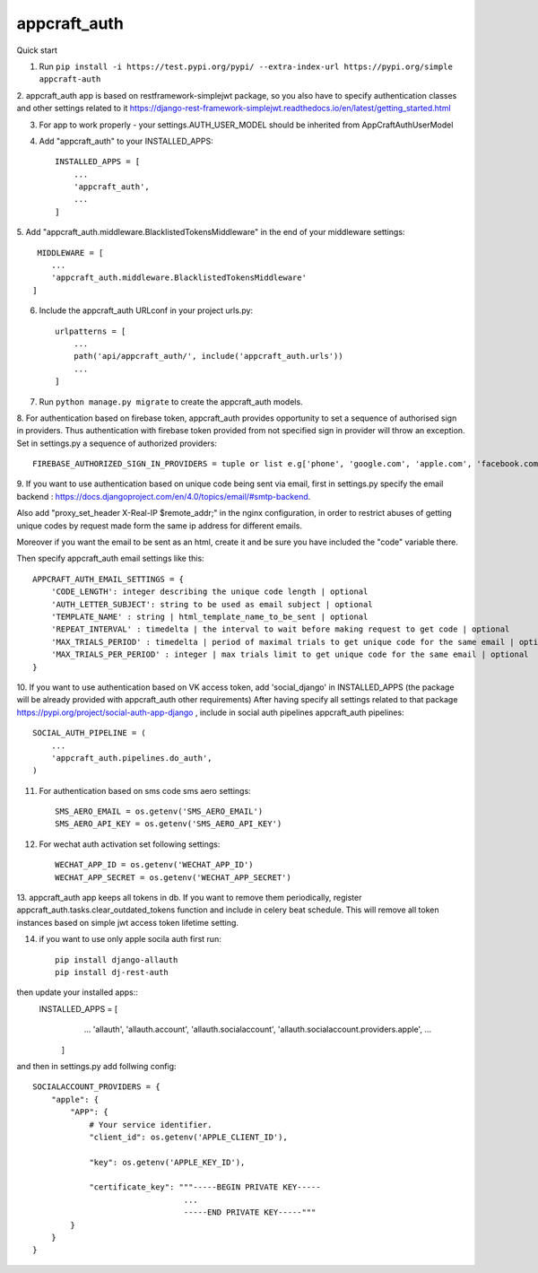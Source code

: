 appcraft_auth
=====


Quick start


1. Run ``pip install -i https://test.pypi.org/pypi/ --extra-index-url https://pypi.org/simple appcraft-auth``

2. appcraft_auth app is based on restframework-simplejwt package, so you also have to specify authentication classes and
other settings related to it https://django-rest-framework-simplejwt.readthedocs.io/en/latest/getting_started.html

3. For app to work properly - your settings.AUTH_USER_MODEL should be inherited from AppCraftAuthUserModel

4. Add "appcraft_auth" to your INSTALLED_APPS::

        INSTALLED_APPS = [
            ...
            'appcraft_auth',
            ...
        ]


5. Add "appcraft_auth.middleware.BlacklistedTokensMiddleware" in the end of your
middleware settings::

         MIDDLEWARE = [
            ...
            'appcraft_auth.middleware.BlacklistedTokensMiddleware'
        ]


6. Include the appcraft_auth URLconf in your project urls.py::

        urlpatterns = [
            ...
            path('api/appcraft_auth/', include('appcraft_auth.urls'))
            ...
        ]

7. Run ``python manage.py migrate`` to create the appcraft_auth models.

8. For authentication based on firebase token,  appcraft_auth provides opportunity to set
a sequence of authorised sign in providers. Thus authentication with firebase token provided from not specified sign in provider
will throw an exception. Set in settings.py a sequence of authorized providers::

        FIREBASE_AUTHORIZED_SIGN_IN_PROVIDERS = tuple or list e.g['phone', 'google.com', 'apple.com', 'facebook.com']


9. If you want to use authentication based on unique code being sent via email, first in settings.py
specify the email backend : https://docs.djangoproject.com/en/4.0/topics/email/#smtp-backend.

Also add "proxy_set_header X-Real-IP $remote_addr;" in the nginx configuration,
in order to restrict abuses of getting unique codes by request made form the same ip address for different emails.

Moreover if you want the email to be sent as an html, create it and be sure you have included the "code" variable there.

Then specify appcraft_auth email settings like this::

        APPCRAFT_AUTH_EMAIL_SETTINGS = {
            'CODE_LENGTH': integer describing the unique code length | optional
            'AUTH_LETTER_SUBJECT': string to be used as email subject | optional
            'TEMPLATE_NAME' : string | html_template_name_to_be_sent | optional
            'REPEAT_INTERVAL' : timedelta | the interval to wait before making request to get code | optional
            'MAX_TRIALS_PERIOD' : timedelta | period of maximal trials to get unique code for the same email | optional
            'MAX_TRIALS_PER_PERIOD' : integer | max trials limit to get unique code for the same email | optional
        }




10. If you want to use authentication based on VK access token, add 'social_django' in INSTALLED_APPS
(the package will be already provided with appcraft_auth other requirements)
After having specify all settings related to that package https://pypi.org/project/social-auth-app-django ,
include in social auth pipelines  appcraft_auth pipelines::

        SOCIAL_AUTH_PIPELINE = (
            ...
            'appcraft_auth.pipelines.do_auth',
        )

11. For authentication based on sms code sms aero settings::

        SMS_AERO_EMAIL = os.getenv('SMS_AERO_EMAIL')
        SMS_AERO_API_KEY = os.getenv('SMS_AERO_API_KEY')

12. For wechat auth activation set following settings::

        WECHAT_APP_ID = os.getenv('WECHAT_APP_ID')
        WECHAT_APP_SECRET = os.getenv('WECHAT_APP_SECRET')


13. appcraft_auth app keeps all tokens in db. If you want to remove them periodically, register appcraft_auth.tasks.clear_outdated_tokens
function and include in celery beat schedule. This will remove all token instances based on simple jwt access token lifetime setting.

14. if you want to use only apple socila auth first run::

        pip install django-allauth
        pip install dj-rest-auth

then update your installed apps::
    INSTALLED_APPS = [
            ...
            'allauth',
            'allauth.account',
            'allauth.socialaccount',
            'allauth.socialaccount.providers.apple',
            ...
        ]

and then in settings.py add follwing config::

        SOCIALACCOUNT_PROVIDERS = {
            "apple": {
                "APP": {
                    # Your service identifier.
                    "client_id": os.getenv('APPLE_CLIENT_ID'),

                    "key": os.getenv('APPLE_KEY_ID'),

                    "certificate_key": """-----BEGIN PRIVATE KEY-----
                                        ...
                                        -----END PRIVATE KEY-----"""
                }
            }
        }

